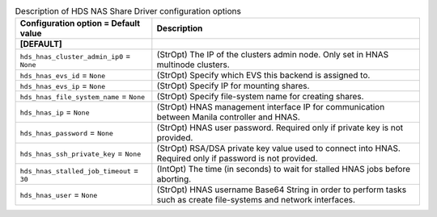 ..
    Warning: Do not edit this file. It is automatically generated from the
    software project's code and your changes will be overwritten.

    The tool to generate this file lives in openstack-doc-tools repository.

    Please make any changes needed in the code, then run the
    autogenerate-config-doc tool from the openstack-doc-tools repository, or
    ask for help on the documentation mailing list, IRC channel or meeting.

.. _manila-hds_hnas:

.. list-table:: Description of HDS NAS Share Driver configuration options
   :header-rows: 1
   :class: config-ref-table

   * - Configuration option = Default value
     - Description
   * - **[DEFAULT]**
     -
   * - ``hds_hnas_cluster_admin_ip0`` = ``None``
     - (StrOpt) The IP of the clusters admin node. Only set in HNAS multinode clusters.
   * - ``hds_hnas_evs_id`` = ``None``
     - (StrOpt) Specify which EVS this backend is assigned to.
   * - ``hds_hnas_evs_ip`` = ``None``
     - (StrOpt) Specify IP for mounting shares.
   * - ``hds_hnas_file_system_name`` = ``None``
     - (StrOpt) Specify file-system name for creating shares.
   * - ``hds_hnas_ip`` = ``None``
     - (StrOpt) HNAS management interface IP for communication between Manila controller and HNAS.
   * - ``hds_hnas_password`` = ``None``
     - (StrOpt) HNAS user password. Required only if private key is not provided.
   * - ``hds_hnas_ssh_private_key`` = ``None``
     - (StrOpt) RSA/DSA private key value used to connect into HNAS. Required only if password is not provided.
   * - ``hds_hnas_stalled_job_timeout`` = ``30``
     - (IntOpt) The time (in seconds) to wait for stalled HNAS jobs before aborting.
   * - ``hds_hnas_user`` = ``None``
     - (StrOpt) HNAS username Base64 String in order to perform tasks such as create file-systems and network interfaces.

